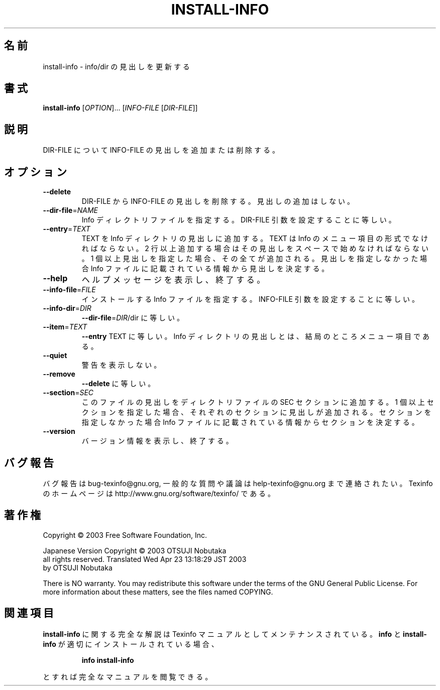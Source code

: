 .\" DO NOT MODIFY THIS FILE!  It was generated by help2man 1.29.
.TH INSTALL-INFO "1" "February 2003" "install-info 4.4" "User Commands"
.\"O .SH NAME
.SH 名前
.\"O install-info \- update info/dir entries
install-info \- info/dir の見出しを更新する
.\"O .SH SYNOPSIS
.SH 書式
.B install-info
[\fIOPTION\fR]... [\fIINFO-FILE \fR[\fIDIR-FILE\fR]]
.\"O .SH DESCRIPTION
.SH 説明
.\"O Install or delete dir entries from INFO-FILE in the Info directory file
.\"O DIR-FILE.
DIR-FILE について INFO-FILE の見出しを追加または削除する。
.\"O .SH OPTIONS
.SH オプション
.TP
\fB\-\-delete\fR
.\"O delete existing entries for INFO-FILE from DIR-FILE;
.\"O don't insert any new entries.
DIR-FILE からINFO-FILE の見出しを削除する。
見出しの追加はしない。
.TP
\fB\-\-dir\-file\fR=\fINAME\fR
.\"O specify file name of Info directory file.
.\"O This is equivalent to using the DIR-FILE argument.
Info ディレクトリファイルを指定する。
DIR-FILE 引数を設定することに等しい。
.TP
\fB\-\-entry\fR=\fITEXT\fR
.\"O insert TEXT as an Info directory entry.
.\"O TEXT should have the form of an Info menu item line
.\"O plus zero or more extra lines starting with whitespace.
.\"O If you specify more than one entry, they are all added.
.\"O If you don't specify any entries, they are determined
.\"O from information in the Info file itself.
TEXT を Info ディレクトリの見出しに追加する。
TEXT は Info のメニュー項目の形式でなければならない。2 行以上追加する場合は
その見出しをスペースで始めなければならない。1 個以上見出しを指定した場合、その全てが
追加される。見出しを指定しなかった場合 Info ファイルに記載されている情報から
見出しを決定する。
.TP
\fB\-\-help\fR
.\"O display this help and exit.
ヘルプメッセージを表示し、終了する。
.TP
\fB\-\-info\-file\fR=\fIFILE\fR
.\"O specify Info file to install in the directory.
.\"O This is equivalent to using the INFO-FILE argument.
インストールする Info ファイルを指定する。
INFO-FILE 引数を設定することに等しい。
.TP
\fB\-\-info\-dir\fR=\fIDIR\fR
.\"O same as \fB\-\-dir\-file\fR=\fIDIR\fR/dir.
\fB\-\-dir\-file\fR=\fIDIR\fR/dir に等しい。
.TP
\fB\-\-item\fR=\fITEXT\fR
.\"O same as \fB\-\-entry\fR TEXT.
.\"O An Info directory entry is actually a menu item.
\fB\-\-entry\fR TEXT に等しい。
Info ディレクトリの見出しとは、結局のところメニュー項目である。
.TP
\fB\-\-quiet\fR
.\"O suppress warnings.
警告を表示しない。
.TP
\fB\-\-remove\fR
.\"O same as \fB\-\-delete\fR.
\fB\-\-delete\fR に等しい。
.TP
\fB\-\-section\fR=\fISEC\fR
.\"O put this file's entries in section SEC of the directory.
.\"O If you specify more than one section, all the entries
.\"O are added in each of the sections.
.\"O If you don't specify any sections, they are determined
.\"O from information in the Info file itself.
このファイルの見出しをディレクトリファイルの SEC セクションに追加する。
1 個以上セクションを指定した場合、それぞれのセクションに見出しが追加される。
セクションを指定しなかった場合 Info ファイルに記載されている情報から
セクションを決定する。
.TP
\fB\-\-version\fR
.\"O display version information and exit.
バージョン情報を表示し、終了する。
.\"O .SH "REPORTING BUGS"
.SH "バグ報告"
.\"O Email bug reports to bug-texinfo@gnu.org,
.\"O general questions and discussion to help-texinfo@gnu.org.
.\"O Texinfo home page: http://www.gnu.org/software/texinfo/
バグ報告は bug-texinfo@gnu.org,
一般的な質問や議論は help-texinfo@gnu.org まで連絡されたい。
Texinfo のホームページは http://www.gnu.org/software/texinfo/ である。
.\"O .SH COPYRIGHT
.SH 著作権
Copyright \(co 2003 Free Software Foundation, Inc.

Japanese Version Copyright \(co 2003 OTSUJI Nobutaka
        all rights reserved.
Translated Wed Apr 23 13:18:29 JST 2003
        by OTSUJI Nobutaka 

There is NO warranty.  You may redistribute this software
under the terms of the GNU General Public License.
For more information about these matters, see the files named COPYING.
.\"O .SH "SEE ALSO"
.SH "関連項目"
.\"O The full documentation for
.B install-info
.\"O is maintained as a Texinfo manual.  If the
に関する完全な解説は Texinfo マニュアルとしてメンテナンスされている。
.B info
.\"O and
と
.B install-info
.\"O programs are properly installed at your site, the command
が適切にインストールされている場合、
.IP
.B info install-info
.PP
.\"O should give you access to the complete manual.
とすれば完全なマニュアルを閲覧できる。
